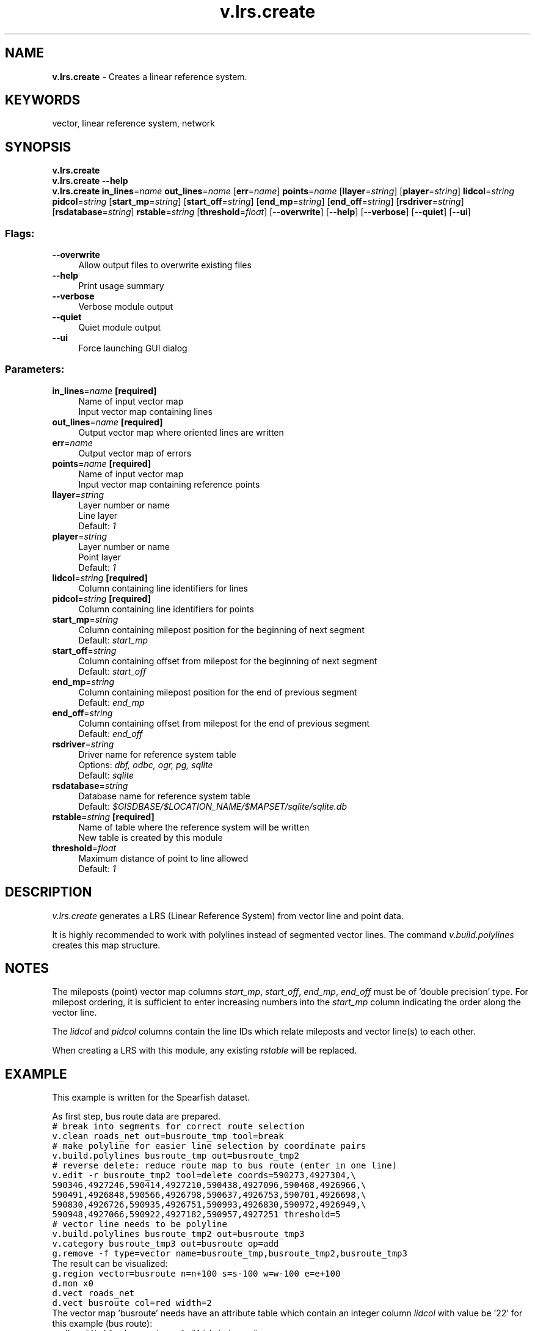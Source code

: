 .TH v.lrs.create 1 "" "GRASS 7.8.5" "GRASS GIS User's Manual"
.SH NAME
\fI\fBv.lrs.create\fR\fR  \- Creates a linear reference system.
.SH KEYWORDS
vector, linear reference system, network
.SH SYNOPSIS
\fBv.lrs.create\fR
.br
\fBv.lrs.create \-\-help\fR
.br
\fBv.lrs.create\fR \fBin_lines\fR=\fIname\fR \fBout_lines\fR=\fIname\fR  [\fBerr\fR=\fIname\fR]  \fBpoints\fR=\fIname\fR  [\fBllayer\fR=\fIstring\fR]   [\fBplayer\fR=\fIstring\fR]  \fBlidcol\fR=\fIstring\fR \fBpidcol\fR=\fIstring\fR  [\fBstart_mp\fR=\fIstring\fR]   [\fBstart_off\fR=\fIstring\fR]   [\fBend_mp\fR=\fIstring\fR]   [\fBend_off\fR=\fIstring\fR]   [\fBrsdriver\fR=\fIstring\fR]   [\fBrsdatabase\fR=\fIstring\fR]  \fBrstable\fR=\fIstring\fR  [\fBthreshold\fR=\fIfloat\fR]   [\-\-\fBoverwrite\fR]  [\-\-\fBhelp\fR]  [\-\-\fBverbose\fR]  [\-\-\fBquiet\fR]  [\-\-\fBui\fR]
.SS Flags:
.IP "\fB\-\-overwrite\fR" 4m
.br
Allow output files to overwrite existing files
.IP "\fB\-\-help\fR" 4m
.br
Print usage summary
.IP "\fB\-\-verbose\fR" 4m
.br
Verbose module output
.IP "\fB\-\-quiet\fR" 4m
.br
Quiet module output
.IP "\fB\-\-ui\fR" 4m
.br
Force launching GUI dialog
.SS Parameters:
.IP "\fBin_lines\fR=\fIname\fR \fB[required]\fR" 4m
.br
Name of input vector map
.br
Input vector map containing lines
.IP "\fBout_lines\fR=\fIname\fR \fB[required]\fR" 4m
.br
Output vector map where oriented lines are written
.IP "\fBerr\fR=\fIname\fR" 4m
.br
Output vector map of errors
.IP "\fBpoints\fR=\fIname\fR \fB[required]\fR" 4m
.br
Name of input vector map
.br
Input vector map containing reference points
.IP "\fBllayer\fR=\fIstring\fR" 4m
.br
Layer number or name
.br
Line layer
.br
Default: \fI1\fR
.IP "\fBplayer\fR=\fIstring\fR" 4m
.br
Layer number or name
.br
Point layer
.br
Default: \fI1\fR
.IP "\fBlidcol\fR=\fIstring\fR \fB[required]\fR" 4m
.br
Column containing line identifiers for lines
.IP "\fBpidcol\fR=\fIstring\fR \fB[required]\fR" 4m
.br
Column containing line identifiers for points
.IP "\fBstart_mp\fR=\fIstring\fR" 4m
.br
Column containing milepost position for the beginning of next segment
.br
Default: \fIstart_mp\fR
.IP "\fBstart_off\fR=\fIstring\fR" 4m
.br
Column containing offset from milepost for the beginning of next segment
.br
Default: \fIstart_off\fR
.IP "\fBend_mp\fR=\fIstring\fR" 4m
.br
Column containing milepost position for the end of previous segment
.br
Default: \fIend_mp\fR
.IP "\fBend_off\fR=\fIstring\fR" 4m
.br
Column containing offset from milepost for the end of previous segment
.br
Default: \fIend_off\fR
.IP "\fBrsdriver\fR=\fIstring\fR" 4m
.br
Driver name for reference system table
.br
Options: \fIdbf, odbc, ogr, pg, sqlite\fR
.br
Default: \fIsqlite\fR
.IP "\fBrsdatabase\fR=\fIstring\fR" 4m
.br
Database name for reference system table
.br
Default: \fI$GISDBASE/$LOCATION_NAME/$MAPSET/sqlite/sqlite.db\fR
.IP "\fBrstable\fR=\fIstring\fR \fB[required]\fR" 4m
.br
Name of table where the reference system will be written
.br
New table is created by this module
.IP "\fBthreshold\fR=\fIfloat\fR" 4m
.br
Maximum distance of point to line allowed
.br
Default: \fI1\fR
.SH DESCRIPTION
\fIv.lrs.create\fR generates a LRS (Linear Reference System) from
vector line and point data.
.PP
It is highly recommended to work with polylines instead of segmented vector
lines. The command \fIv.build.polylines\fR creates this map structure.
.SH NOTES
The mileposts (point) vector map columns \fIstart_mp\fR, \fIstart_off\fR,
\fIend_mp\fR, \fIend_off\fR must be of \(cqdouble precision\(cq type. For
milepost ordering, it is sufficient to enter increasing numbers into the
\fIstart_mp\fR column indicating the order along the vector line.
.PP
The \fIlidcol\fR and \fIpidcol\fR columns contain the line IDs which
relate mileposts and vector line(s) to each other.
.PP
When creating a LRS with this module, any existing \fIrstable\fR will be
replaced.
.SH EXAMPLE
This example is written for the Spearfish dataset.
.PP
As first step, bus route data are prepared.
.br
.nf
\fC
# break into segments for correct route selection
v.clean roads_net out=busroute_tmp tool=break
# make polyline for easier line selection by coordinate pairs
v.build.polylines busroute_tmp out=busroute_tmp2
# reverse delete: reduce route map to bus route (enter in one line)
v.edit \-r busroute_tmp2 tool=delete coords=590273,4927304,\(rs
590346,4927246,590414,4927210,590438,4927096,590468,4926966,\(rs
590491,4926848,590566,4926798,590637,4926753,590701,4926698,\(rs
590830,4926726,590935,4926751,590993,4926830,590972,4926949,\(rs
590948,4927066,590922,4927182,590957,4927251 threshold=5
# vector line needs to be polyline
v.build.polylines busroute_tmp2 out=busroute_tmp3
v.category busroute_tmp3 out=busroute op=add
g.remove \-f type=vector name=busroute_tmp,busroute_tmp2,busroute_tmp3
\fR
.fi
The result can be visualized:
.br
.nf
\fC
g.region vector=busroute n=n+100 s=s\-100 w=w\-100 e=e+100
d.mon x0
d.vect roads_net
d.vect busroute col=red width=2
\fR
.fi
The vector map \(cqbusroute\(cq needs have an attribute table which contain an integer column
\fIlidcol\fR with value be \(cq22\(cq for this example (bus route):
.br
.nf
\fC
v.db.addtable busroute col=\(dqlid integer\(dq
v.db.update busroute col=lid value=22
v.db.select busroute
cat|lid
1|22
\fR
.fi
A new point map \(cqbusstops\(cq shall contain mileposts (bus stops) along
this line (use \fIthresh\fR to define maximal accepted deviation from this line):
.br
.nf
\fC
# generate points map
echo \(dq590263|4927361
590432|4927120
590505|4926776
590660|4926687
590905|4926742
590972|4926949
591019|4927263\(dq | v.in.ascii out=busstops
d.vect busstops icon=basic/triangle col=blue
d.vect busstops disp=cat lcol=blue
\fR
.fi
The milepost attributes table needs to be created with specific columns:
.br
.nf
\fC
v.db.addtable busstops col=\(dqlid integer, start_mp double precision, \(rs
            start_off double precision, end_mp double precision, \(rs
            end_off double precision\(dq
v.db.update busstops col=lid value=22
\fR
.fi
Since the digitizing order of v.in.ascii above reflects the bus stop
order along the route, we can simply copy the category number as milepost
order number in column \fIstart_mp\fR:
.br
.nf
\fC
v.db.update busstops col=start_mp qcol=cat
# verify table
v.db.select busstops
cat|lid|start_mp|start_off|end_mp|end_off
1|22|1|||
2|22|2|||
3|22|3|||
4|22|4|||
5|22|5|||
6|22|6|||
7|22|7|||
# visualize with start_mp to check order
d.erase
d.vect roads_net
d.vect busroute col=red width=2
d.vect busstops icon=basic/triangle col=blue
d.vect busstops disp=attr attrcol=start_mp lcol=blue
\fR
.fi
Offsets (\fIstart_off\fR, \fIend_off\fR) can be later used in case the route or
mileposts get modified.
.PP
As second step, the linear reference network is created:
.br
.nf
\fC
v.lrs.create busroute points=busstops out=route_lrs err=lrs_error \(rs
             lidcol=lid pidcol=lid rstable=route_lrs threshold=50
\fR
.fi
This creates the maps \(cqroute_lrs\(cq containing the LRS and \(cqlrs_error\(cq
containing the errors if any. The resulting LRS table and map can
be shown:
.br
.nf
\fC
# show LRS table
db.select table=route_lrs
d.vect route_lrs col=blue width=2
\fR
.fi
.SH SEE ALSO
\fILRS tutorial\fR,
.br
\fIIntroducing the Linear Reference System in GRASS\fR,
.PP
\fIv.build.polylines\fR,
\fIv.lrs.segment\fR,
\fIv.lrs.where\fR,
\fIv.lrs.label\fR
.SH AUTHOR
Radim Blazek, ITC\-irst/MPA Solutions
.br
Documentation update (based on above journal article and available fragments): Markus Neteler
.SH SOURCE CODE
.PP
Available at: v.lrs.create source code (history)
.PP
Main index |
Vector index |
Topics index |
Keywords index |
Graphical index |
Full index
.PP
© 2003\-2020
GRASS Development Team,
GRASS GIS 7.8.5 Reference Manual
